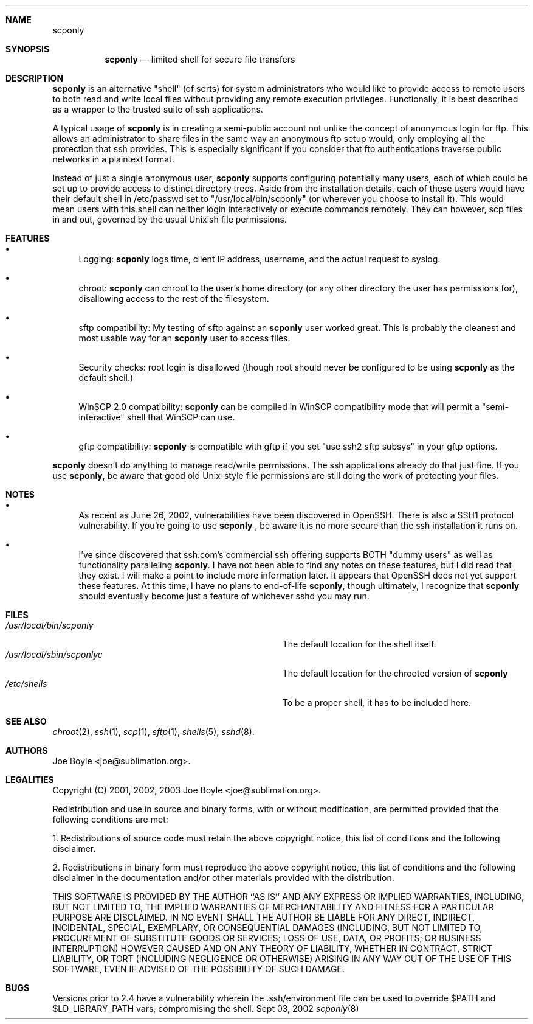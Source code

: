 .\" Copyright 2001, 2002, 2003 joe@sublimation.org.
.\" All rights reserved.
.Dd Sept 03, 2002
.Dt scponly 8
.Sh NAME
.Nm scponly
.Sh SYNOPSIS
.Nm
.Nd limited shell for secure file transfers
.Sh DESCRIPTION
.Nm
is an alternative "shell" (of sorts) for system administrators who would like
to provide access to remote users to both read and write local files without
providing any remote execution privileges.  Functionally, it is best described
as a wrapper to the trusted suite of ssh applications.
.Pp
A typical usage of
.Nm
is in creating a semi-public account not unlike the concept of anonymous login
for ftp.  This allows an administrator to share files in the same way an
anonymous ftp setup would, only employing all the protection that ssh provides.
This is especially significant if you consider that ftp authentications
traverse public networks in a plaintext format.
.Pp
Instead of just a single anonymous user,
.Nm
supports configuring potentially many users, each of which could be set
up to provide access to distinct directory trees.  Aside from the installation
details, each of these users would have their default shell in /etc/passwd set
to "/usr/local/bin/scponly" (or wherever you choose to install it).  This
would mean users with this shell can neither login interactively or execute
commands remotely.  They can however, scp files in and out, governed by the
usual Unixish file permissions.
.Sh FEATURES
.Bl -bullet
.It
Logging:
.Nm
logs time, client IP address, username, and the actual request to syslog.
.It
chroot:
.Nm
can chroot to the user's home directory (or any other directory the user has
permissions for), disallowing access to the rest of the filesystem.
.It
sftp compatibility:  My testing of sftp against an
.Nm
user worked great.  This is probably the cleanest and most usable way for an
.Nm
user to access files.
.It
Security checks:  root login is disallowed (though root should never be
configured to be using
.Nm
as the default shell.)
.It
WinSCP 2.0 compatibility:
.Nm
can be compiled in WinSCP compatibility mode that will permit a
"semi-interactive" shell that WinSCP can use.
.It
gftp compatibility:
.Nm
is compatible with gftp if you set "use ssh2 sftp subsys" in your gftp options.
.El
.Pp
.Nm
doesn't do anything to manage read/write permissions.  The ssh applications
already do that just fine.  If you use
.Nm ,
be aware that good old Unix-style file permissions are still doing the work of
protecting your files.
.Sh NOTES
.Bl -bullet
.It
As recent as June 26, 2002, vulnerabilities have been
discovered in OpenSSH.  There is also a SSH1 protocol vulnerability.  If 
you're going to use
.Nm
, be aware it is no more secure than the ssh installation it runs on.
.It
I've since discovered that ssh.com's commercial ssh offering supports BOTH
"dummy users" as well as functionality paralleling
.Nm .
I have not been able to find any notes on these features, but I did read that
they exist.  I will make a point to include more information later.  It appears
that OpenSSH does not yet support these features.  At this time, I have no
plans to end-of-life
.Nm ,
though ultimately, I recognize that
.Nm
should eventually become just a feature of whichever sshd you may run.
.El
.Sh FILES
.Bl -tag -width base/sup/collection/checkouts*xx -compact
.It Pa /usr/local/bin/scponly
The default location for the shell itself.
.It Pa /usr/local/sbin/scponlyc
The default location for the chrooted version of 
.Nm
.It Pa /etc/shells
To be a proper shell, it has to be included here.
.El
.Sh SEE ALSO
.Xr chroot 2 ,
.Xr ssh 1 ,
.Xr scp 1 ,
.Xr sftp 1 ,
.Xr shells 5 ,
.Xr sshd 8 .
.Sh AUTHORS
.An Joe Boyle Aq joe@sublimation.org .
.Sh LEGALITIES
Copyright (C) 2001, 2002, 2003
.An Joe Boyle Aq joe@sublimation.org .
.Pp
Redistribution and use in source and binary forms, with or without
modification, are permitted provided that the following conditions are met:
.Pp
1. Redistributions of source code must retain the above copyright notice, this
list of conditions and the following disclaimer.
.Pp
2. Redistributions in binary form must reproduce the above copyright notice,
this list of conditions and the following disclaimer in the documentation
and/or other materials provided with the distribution.
.Pp
THIS SOFTWARE IS PROVIDED BY THE AUTHOR ``AS IS'' AND ANY EXPRESS OR IMPLIED
WARRANTIES, INCLUDING, BUT NOT LIMITED TO, THE IMPLIED WARRANTIES OF
MERCHANTABILITY AND FITNESS FOR A PARTICULAR PURPOSE ARE DISCLAIMED.  IN NO
EVENT SHALL THE AUTHOR BE LIABLE FOR ANY DIRECT, INDIRECT, INCIDENTAL, SPECIAL,
EXEMPLARY, OR CONSEQUENTIAL DAMAGES (INCLUDING, BUT NOT LIMITED TO, PROCUREMENT
OF SUBSTITUTE GOODS OR SERVICES; LOSS OF USE, DATA, OR PROFITS; OR BUSINESS
INTERRUPTION) HOWEVER CAUSED AND ON ANY THEORY OF LIABILITY, WHETHER IN
CONTRACT, STRICT LIABILITY, OR TORT (INCLUDING NEGLIGENCE OR OTHERWISE) ARISING
IN ANY WAY OUT OF THE USE OF THIS SOFTWARE, EVEN IF ADVISED OF THE POSSIBILITY
OF SUCH DAMAGE.
.Sh BUGS
Versions prior to 2.4 have a vulnerability wherein the .ssh/environment file 
can be used to override $PATH and $LD_LIBRARY_PATH vars, compromising the shell.
